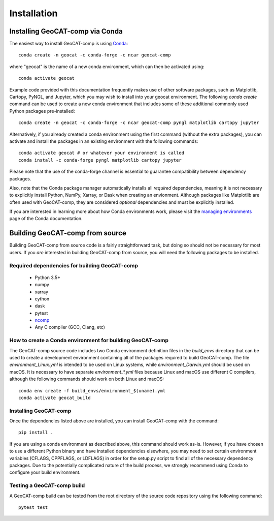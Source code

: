 Installation
============

Installing GeoCAT-comp via Conda
--------------------------------

The easiest way to install GeoCAT-comp is using
`Conda <http://conda.pydata.org/docs/>`_::

    conda create -n geocat -c conda-forge -c ncar geocat-comp

where "geocat" is the name of a new conda environment, which can then be
activated using::

    conda activate geocat

Example code provided with this documentation frequently makes use of other
software packages, such as Matplotlib, Cartopy, PyNGL, and Jupyter, which you
may wish to install into your geocat environment.  The following `conda create`
command can be used to create a new conda environment that includes some of
these additional commonly used Python packages pre-installed::

    conda create -n geocat -c conda-forge -c ncar geocat-comp pyngl matplotlib cartopy jupyter

Alternatively, if you already created a conda environment using the first
command (without the extra packages), you can activate and install the packages
in an existing environment with the following commands::

    conda activate geocat # or whatever your environment is called
    conda install -c conda-forge pyngl matplotlib cartopy jupyter

Please note that the use of the conda-forge channel is essential to guarantee
compatibility between dependency packages.

Also, note that the Conda package manager automatically installs all `required`
dependencies, meaning it is not necessary to explicitly install Python, NumPy,
Xarray, or Dask when creating an envionment.  Although packages like Matplotlib
are often used with GeoCAT-comp, they are considered `optional` dependencies and
must be explicitly installed.

If you are interested in learning more about how Conda environments work, please
visit the `managing environments <https://docs.conda.io/projects/conda/en/latest/user-guide/tasks/manage-environments.html>`_
page of the Conda documentation.


Building GeoCAT-comp from source
--------------------------------

Building GeoCAT-comp from source code is a fairly straightforward task, but
doing so should not be necessary for most users. If you `are` interested in
building GeoCAT-comp from source, you will need the following packages to be
installed.

Required dependencies for building GeoCAT-comp
^^^^^^^^^^^^^^^^^^^^^^^^^^^^^^^^^^^^^^^^^^^^^^

    - Python 3.5+
    - numpy
    - xarray
    - cython
    - dask
    - pytest
    - `ncomp <http://github.com/NCAR/ncomp/>`_
    - Any C compiler (GCC, Clang, etc)


How to create a Conda environment for building GeoCAT-comp
^^^^^^^^^^^^^^^^^^^^^^^^^^^^^^^^^^^^^^^^^^^^^^^^^^^^^^^^^^

The GeoCAT-comp source code includes two Conda environment definition files in
the `build_envs` directory that can be used to create a development environment
containing all of the packages required to build GeoCAT-comp.  The file
`environment_Linux.yml` is intended to be used on Linux systems, while
`environment_Darwin.yml` should be used on macOS.  It is necessary to have
separate `environment_*.yml` files because Linux and macOS use different C
compilers, although the following commands should work on both Linux and macOS::

    conda env create -f build_envs/environment_$(uname).yml
    conda activate geocat_build


Installing GeoCAT-comp
^^^^^^^^^^^^^^^^^^^^^^
 
Once the dependencies listed above are installed, you can install GeoCAT-comp
with the command::

    pip install .

If you are using a conda environment as described above, this command should
work as-is.  However, if you have chosen to use a different Python binary and
have installed dependencies elsewhere, you may need to set certain environment
variables (CFLAGS, CPPFLAGS, or LDFLAGS) in order for the setup.py script to
find all of the necessary dependency packages.  Due to the potentially
complicated nature of the build process, we strongly recommend using Conda to
configure your build environment.


Testing a GeoCAT-comp build
^^^^^^^^^^^^^^^^^^^^^^^^^^^

A GeoCAT-comp build can be tested from the root directory of the source code
repository using the following command::

    pytest test
